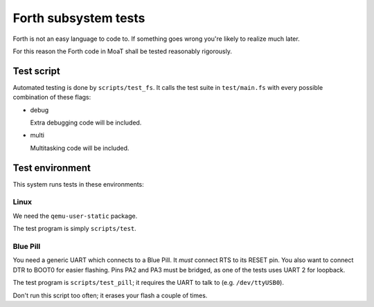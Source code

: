 =====================
Forth subsystem tests
=====================

Forth is not an easy language to code to. If something goes wrong you're
likely to realize much later.

For this reason the Forth code in MoaT shall be tested reasonably rigorously.

Test script
===========

Automated testing is done by ``scripts/test_fs``. It calls the test suite
in ``test/main.fs`` with every possible combination of these flags:

* debug

  Extra debugging code will be included.

* multi

  Multitasking code will be included.

Test environment
================

This system runs tests in these environments:

Linux
+++++

We need the ``qemu-user-static`` package.

The test program is simply ``scripts/test``.

Blue Pill
+++++++++

You need a generic UART which connects to a Blue Pill. It *must* connect
RTS to its RESET pin. You also want to connect DTR to BOOT0 for easier
flashing. Pins PA2 and PA3 must be bridged, as one of the tests uses UART 2
for loopback.

The test program is ``scripts/test_pill``; it requires the UART to talk to
(e.g. ``/dev/ttyUSB0``).

Don't run this script too often; it erases your flash a couple of times.

